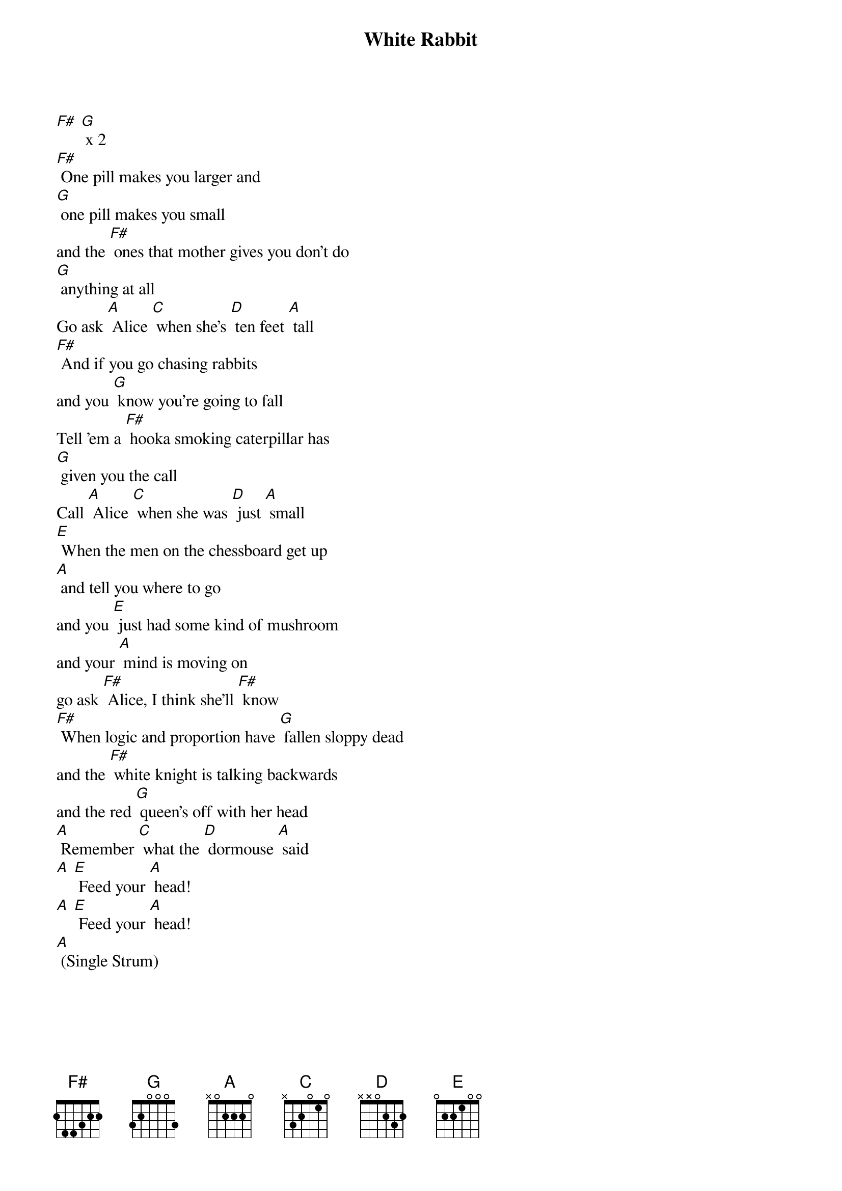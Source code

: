 {t: White Rabbit}

[F#] [G] x 2
[F#] One pill makes you larger and
[G] one pill makes you small
and the [F#] ones that mother gives you don't do
[G] anything at all
Go ask [A] Alice [C] when she's [D] ten feet [A] tall
[F#] And if you go chasing rabbits
and you [G] know you're going to fall
Tell 'em a [F#] hooka smoking caterpillar has
[G] given you the call
Call [A] Alice [C] when she was [D] just [A] small
[E] When the men on the chessboard get up
[A] and tell you where to go
and you [E] just had some kind of mushroom
and your [A] mind is moving on
go ask [F#] Alice, I think she'll [F#] know
[F#] When logic and proportion have [G] fallen sloppy dead
and the [F#] white knight is talking backwards
and the red [G] queen's off with her head
[A] Remember [C] what the [D] dormouse [A] said
[A] [E] Feed your [A] head!
[A] [E] Feed your [A] head!
[A] (Single Strum)
